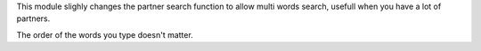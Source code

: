 This module slighly changes the partner search function to allow multi words
search, usefull when you have a lot of partners.

The order of the words you type doesn't matter.
